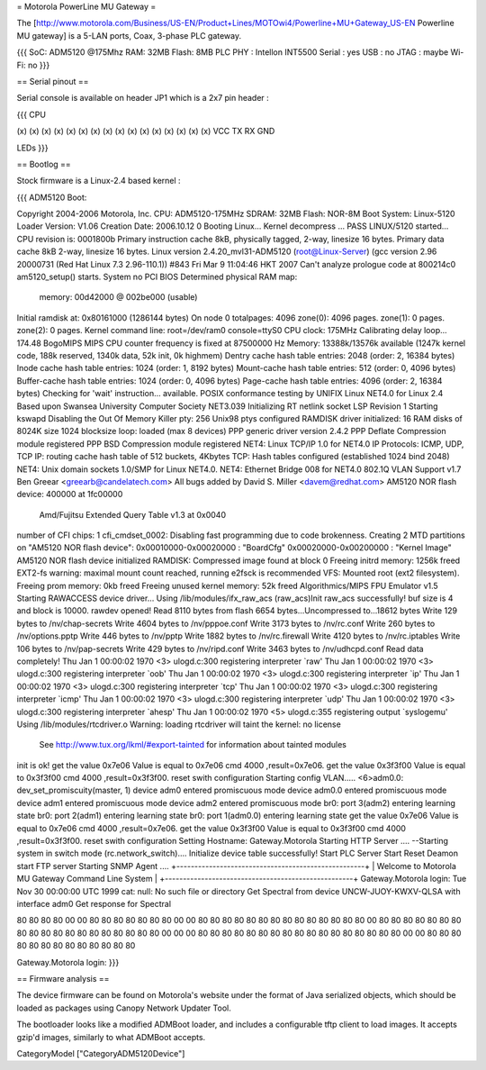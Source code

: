 = Motorola PowerLine MU Gateway =

The [http://www.motorola.com/Business/US-EN/Product+Lines/MOTOwi4/Powerline+MU+Gateway_US-EN Powerline MU gateway] is a 5-LAN ports, Coax, 3-phase PLC gateway.

{{{
SoC: ADM5120 @175Mhz
RAM: 32MB
Flash: 8MB
PLC PHY : Intellon INT5500
Serial : yes
USB : no
JTAG : maybe
Wi-Fi: no
}}}

== Serial pinout ==

Serial console is available on header JP1 which is a 2x7 pin header :

{{{
CPU

(x) (x) (x) (x) (x) (x) (x) (x)
(x) (x) (x) (x) (x) (x) (x) (x)
VCC TX  RX  GND

LEDs
}}}

== Bootlog ==

Stock firmware is a Linux-2.4 based kernel :

{{{
ADM5120 Boot:


Copyright 2004-2006  Motorola, Inc.
CPU: ADM5120-175MHz
SDRAM: 32MB
Flash: NOR-8M
Boot System: Linux-5120
Loader Version: V1.06
Creation Date: 2006.10.12
0
Booting Linux...
Kernel decompress ... PASS
LINUX/5120 started...
CPU revision is: 0001800b
Primary instruction cache 8kB, physically tagged, 2-way, linesize 16 bytes.
Primary data cache 8kB 2-way, linesize 16 bytes.
Linux version 2.4.20_mvl31-ADM5120 (root@Linux-Server) (gcc version 2.96 20000731 (Red Hat Linux 7.3 2.96-110.1)) #843 Fri Mar 9 11:04:46 HKT 2007
Can't analyze prologue code at 800214c0
am5120_setup() starts.
System no PCI BIOS
Determined physical RAM map:
 memory: 00d42000 @ 002be000 (usable)
Initial ramdisk at: 0x80161000 (1286144 bytes)
On node 0 totalpages: 4096
zone(0): 4096 pages.
zone(1): 0 pages.
zone(2): 0 pages.
Kernel command line: root=/dev/ram0 console=ttyS0
CPU clock: 175MHz
Calibrating delay loop... 174.48 BogoMIPS
MIPS CPU counter frequency is fixed at 87500000 Hz
Memory: 13388k/13576k available (1247k kernel code, 188k reserved, 1340k data, 52k init, 0k highmem)
Dentry cache hash table entries: 2048 (order: 2, 16384 bytes)
Inode cache hash table entries: 1024 (order: 1, 8192 bytes)
Mount-cache hash table entries: 512 (order: 0, 4096 bytes)
Buffer-cache hash table entries: 1024 (order: 0, 4096 bytes)
Page-cache hash table entries: 4096 (order: 2, 16384 bytes)
Checking for 'wait' instruction...  available.
POSIX conformance testing by UNIFIX
Linux NET4.0 for Linux 2.4
Based upon Swansea University Computer Society NET3.039
Initializing RT netlink socket
LSP Revision 1
Starting kswapd
Disabling the Out Of Memory Killer
pty: 256 Unix98 ptys configured
RAMDISK driver initialized: 16 RAM disks of 8024K size 1024 blocksize
loop: loaded (max 8 devices)
PPP generic driver version 2.4.2
PPP Deflate Compression module registered
PPP BSD Compression module registered
NET4: Linux TCP/IP 1.0 for NET4.0
IP Protocols: ICMP, UDP, TCP
IP: routing cache hash table of 512 buckets, 4Kbytes
TCP: Hash tables configured (established 1024 bind 2048)
NET4: Unix domain sockets 1.0/SMP for Linux NET4.0.
NET4: Ethernet Bridge 008 for NET4.0
802.1Q VLAN Support v1.7 Ben Greear <greearb@candelatech.com>
All bugs added by David S. Miller <davem@redhat.com>
AM5120 NOR flash device: 400000 at 1fc00000
 Amd/Fujitsu Extended Query Table v1.3 at 0x0040
number of CFI chips: 1
cfi_cmdset_0002: Disabling fast programming due to code brokenness.
Creating 2 MTD partitions on "AM5120 NOR flash device":
0x00010000-0x00020000 : "BoardCfg"
0x00020000-0x00200000 : "Kernel Image"
AM5120 NOR flash device initialized
RAMDISK: Compressed image found at block 0
Freeing initrd memory: 1256k freed
EXT2-fs warning: maximal mount count reached, running e2fsck is recommended
VFS: Mounted root (ext2 filesystem).
Freeing prom memory: 0kb freed
Freeing unused kernel memory: 52k freed
Algorithmics/MIPS FPU Emulator v1.5
Starting RAWACCESS device driver...
Using /lib/modules/ifx_raw_acs
(raw_acs)Init raw_acs successfully!
buf size is 4 and block is 10000.
rawdev opened!
Read 8110 bytes from flash
6654 bytes...Uncompressed to...18612 bytes
Write 129 bytes to /nv/chap-secrets
Write 4604 bytes to /nv/pppoe.conf
Write 3173 bytes to /nv/rc.conf
Write 260 bytes to /nv/options.pptp
Write 446 bytes to /nv/pptp
Write 1882 bytes to /nv/rc.firewall
Write 4120 bytes to /nv/rc.iptables
Write 106 bytes to /nv/pap-secrets
Write 429 bytes to /nv/ripd.conf
Write 3463 bytes to /nv/udhcpd.conf
Read data completely!
Thu Jan  1 00:00:02 1970 <3> ulogd.c:300 registering interpreter `raw'
Thu Jan  1 00:00:02 1970 <3> ulogd.c:300 registering interpreter `oob'
Thu Jan  1 00:00:02 1970 <3> ulogd.c:300 registering interpreter `ip'
Thu Jan  1 00:00:02 1970 <3> ulogd.c:300 registering interpreter `tcp'
Thu Jan  1 00:00:02 1970 <3> ulogd.c:300 registering interpreter `icmp'
Thu Jan  1 00:00:02 1970 <3> ulogd.c:300 registering interpreter `udp'
Thu Jan  1 00:00:02 1970 <3> ulogd.c:300 registering interpreter `ahesp'
Thu Jan  1 00:00:02 1970 <5> ulogd.c:355 registering output `syslogemu'
Using /lib/modules/rtcdriver.o
Warning: loading rtcdriver will taint the kernel: no license
  See http://www.tux.org/lkml/#export-tainted for information about tainted modules
init is ok!
get the value 0x7e06
Value is equal to 0x7e06
cmd 4000 ,result=0x7e06.
get the value 0x3f3f00
Value is equal to 0x3f3f00
cmd 4000 ,result=0x3f3f00.
reset swith configuration
Starting config VLAN.....
<6>adm0.0: dev_set_promiscuity(master, 1)
device adm0 entered promiscuous mode
device adm0.0 entered promiscuous mode
device adm1 entered promiscuous mode
device adm2 entered promiscuous mode
br0: port 3(adm2) entering learning state
br0: port 2(adm1) entering learning state
br0: port 1(adm0.0) entering learning state
get the value 0x7e06
Value is equal to 0x7e06
cmd 4000 ,result=0x7e06.
get the value 0x3f3f00
Value is equal to 0x3f3f00
cmd 4000 ,result=0x3f3f00.
reset swith configuration
Setting Hostname: Gateway.Motorola
Starting HTTP Server ....
--Starting system in switch mode (rc.network_switch)....
Initialize device table successfully!
Start PLC Server
Start Reset Deamon
start FTP server
Starting SNMP Agent ....
+----------------------------------------------------+
| Welcome to Motorola MU Gateway Command Line System |
+----------------------------------------------------+
Gateway.Motorola login: Tue Nov 30 00:00:00 UTC 1999
cat: null: No such file or directory
Get Spectral from device UNCW-JUOY-KWXV-QLSA with interface adm0
Get response for Spectral

80 80 80 80 00 00 80 80 80 80 80 80 80 00 00 80
80 80 80 80 80 80 80 80 80 80 80 80 80 00 80 80
80 80 80 80 80 80 80 80 80 80 80 80 80 80 80 80
80 00 00 00 80 80 80 80 80 80 80 80 80 80 80 80
80 80 80 80 80 00 00 80 80 80 80 80 80 80 80 80
80 80 80 80

Gateway.Motorola login:
}}}


== Firmware analysis ==

The device firmware can be found on Motorola's website under the format of Java serialized objects, which should be loaded as packages using Canopy Network Updater Tool.

The bootloader looks like a modified ADMBoot loader, and includes a configurable tftp client to load images. It accepts gzip'd images, similarly to what ADMBoot accepts.

CategoryModel ["CategoryADM5120Device"]
